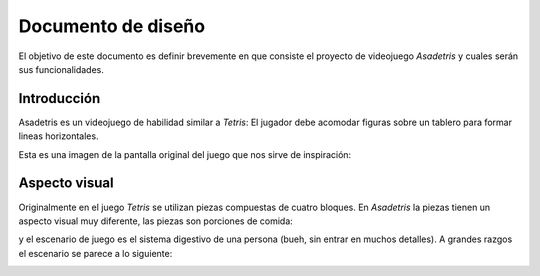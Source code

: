 Documento de diseño
===================

El objetivo de este documento es definir brevemente en que consiste
el proyecto de videojuego *Asadetris* y cuales serán sus funcionalidades.


Introducción
------------

Asadetris es un videojuego de habilidad similar a *Tetris*: El jugador
debe acomodar figuras sobre un tablero para formar lineas
horizontales.

Esta es una imagen de la pantalla original del juego que nos sirve
de inspiración:

.. image::
    images/tetris.png



Aspecto visual
--------------

Originalmente en el juego *Tetris* se utilizan piezas compuestas de
cuatro bloques. En *Asadetris* la piezas tienen un aspecto visual
muy diferente, las piezas son porciones de comida:

.. image:: 
    images/piezas.png


y el escenario de juego es el sistema digestivo de una persona (bueh, sin
entrar en muchos detalles). A grandes razgos el escenario se parece
a lo siguiente:

.. image::
    images/escenario.png




